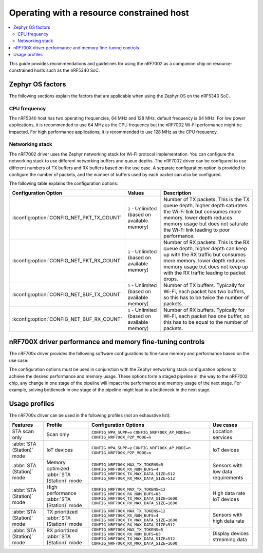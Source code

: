 .. _nRF7002dk_nRF5340_constrained_host:

Operating with a resource constrained host
##########################################

.. contents::
   :local:
   :depth: 2

This guide provides recommendations and guidelines for using the nRF7002 as a companion chip on resource-constrained hosts such as the nRF5340 SoC.

Zephyr OS factors
*****************
The following sections explain the factors that are applicable when using the Zephyr OS on the nRF5340 SoC.

CPU frequency
=============

The nRF5340 host has two operating frequencies, 64 MHz and 128 MHz, default frequency is 64 MHz.
For low power applications, it is recommended to use 64 MHz as the CPU frequency but the nRF7002 Wi-Fi performance might be impacted.
For high performance applications, it is recommended to use 128 MHz as the CPU frequency.

Networking stack
================

The nRF7002 driver uses the Zephyr networking stack for Wi-Fi protocol implementation.
You can configure the networking stack to use different networking buffers and queue depths.
The nRF7002 driver can be configured to use different numbers of TX buffers and RX buffers based on the use case.
A separate configuration option is provided to configure the number of packets, and the number of buffers used by each packet can also be configured.

The following table explains the configuration options:

+------------------------------------------+-----------------------------+--------------------------------------------------------------------------------------------------------------------------+
|Configuration Option                      | Values                      | Description                                                                                                              |
+==========================================+=============================+==========================================================================================================================+
|:kconfig:option:`CONFIG_NET_PKT_TX_COUNT` | ``1`` - Unlimited           | Number of TX packets. This is the TX queue depth, higher depth saturates the Wi-Fi link but consumes more memory,        |
|                                          | (based on available memory) | lower depth reduces memory usage but does not saturate the Wi-Fi link leading to poor performance.                       |
+------------------------------------------+-----------------------------+--------------------------------------------------------------------------------------------------------------------------+
| :kconfig:option:`CONFIG_NET_PKT_RX_COUNT`| ``1`` - Unlimited           | Number of RX packets. This is the RX queue depth, higher depth can keep up with the RX traffic but consumes more memory, |
|                                          | (based on available memory) | lower depth reduces memory usage but does not keep up with the RX traffic leading to packet drops.                       |
+------------------------------------------+-----------------------------+--------------------------------------------------------------------------------------------------------------------------+
| :kconfig:option:`CONFIG_NET_BUF_TX_COUNT`| ``1`` - Unlimited           | Number of TX buffers. Typically for Wi-Fi, each packet has two buffers,                                                  |
|                                          | (based on available memory) | so this has to be twice the number of packets.                                                                           |
+------------------------------------------+-----------------------------+--------------------------------------------------------------------------------------------------------------------------+
| :kconfig:option:`CONFIG_NET_BUF_RX_COUNT`| ``1`` - Unlimited           | Number of RX buffers. Typically for Wi-Fi, each packet has one buffer,                                                   |
|                                          | (based on available memory) | so this has to be equal to the number of packets.                                                                        |
+------------------------------------------+-----------------------------+--------------------------------------------------------------------------------------------------------------------------+

nRF700X driver performance and memory fine-tuning controls
**********************************************************

The nRF700x driver provides the following software configurations to fine-tune memory and performance based on the use case:

+--------------------------------------------------+------------------------------+-----------------------------------------------------------------------------------+----------------------------------------+---------------------------------------------------------------------------------------------------------------+
|Configuration Option                              | Values                       | Description                                                                       | Impact                                 | Purpose                                                                                                       |
+==================================================+==============================+===================================================================================+========================================+===============================================================================================================+
| :kconfig:option:`CONFIG_WPA_SUPP`                | ``y`` or ``n``               | Enable or disable Wi-Fi Protected Access (WPA) supplicant                         | Memory savings                         | This specifies the inclusion of the WPA supplicant module.                                                    |
|                                                  |                              |                                                                                   |                                        | Disabling this flag restricts the nRF700x driver's functionality to STA scan only.                            |
+--------------------------------------------------+------------------------------+-----------------------------------------------------------------------------------+----------------------------------------+---------------------------------------------------------------------------------------------------------------+
| :kconfig:option:`CONFIG_NRF700X_AP_MODE`         | ``y`` or ``n``               | Enable or disable Access Point (AP) mode                                          | Memory savings                         | This specifies the inclusion of the AP mode module.                                                           |
|                                                  |                              |                                                                                   |                                        | Disabling this flag restricts the nRF700x driver's functionality to :term:`Station mode (STA)` only.          |
+--------------------------------------------------+------------------------------+-----------------------------------------------------------------------------------+----------------------------------------+---------------------------------------------------------------------------------------------------------------+
| :kconfig:option:`CONFIG_NRF700X_P2P_MODE`        | ``y`` or ``n``               | Enable or disable Wi-Fi direct mode                                               | Memory Savings                         | This specifies the inclusion of the P2P mode module.                                                          |
|                                                  |                              |                                                                                   |                                        | Disabling this flag restricts the nRF700x driver's functionality to STA or AP mode only.                      |
+--------------------------------------------------+------------------------------+-----------------------------------------------------------------------------------+----------------------------------------+---------------------------------------------------------------------------------------------------------------+
| :kconfig:option:`CONFIG_NRF700X_MAX_TX_TOKENS`   | ``5``, ``10``, ``11``, ``12``| Maximum number of TX tokens.                                                      | Performance tuning and Memory savings  | This specifies the maximum number of TX tokens that can be used in the token bucket algorithm.                |
|                                                  |                              | These are distributed across all WMM access categories (including a pool for all).|                                        | More tokens imply more concurrent transmit opportunities for RPU but can lead to poor aggregation performance |
|                                                  |                              |                                                                                   |                                        | if the pipeline is not saturated. But to saturate the pipeline, a greater number of networking stack buffers, |
|                                                  |                              |                                                                                   |                                        | or queue depth, is required.                                                                                  |
+--------------------------------------------------+------------------------------+-----------------------------------------------------------------------------------+----------------------------------------+---------------------------------------------------------------------------------------------------------------+
| :kconfig:option:`CONFIG_NRF700X_RX_NUM_BUFS`     | ``1`` to ``Unlimited``       | Number of RX buffers                                                              | Memory savings                         | This specifies the number of RX buffers that can be used by the nRF700x driver.                               |
|                                                  | (based on available memory   |
|                                                  |     in nRF700x)              |                                                                                   |                                        | The number of buffers must be enough to keep up with the RX traffic, otherwise packets might be dropped.      |
+--------------------------------------------------+------------------------------+-----------------------------------------------------------------------------------+----------------------------------------+---------------------------------------------------------------------------------------------------------------+
| :kconfig:option:`CONFIG_NRF700X_TX_MAX_DATA_SIZE`| ``64`` to ``1600``           | Maximum TX data size                                                              | Memory savings                         | This specifies the maximum size of Wi-Fi protocol frames that can be transmitted.                             |
|                                                  |                              |                                                                                   |                                        | Large frame sizes imply more memory usage but can efficiently utilize the bandwidth.                          |
|                                                  |                              |                                                                                   |                                        | If the application does not need to send large frames, then this can be reduced to save memory.               |
+--------------------------------------------------+------------------------------+-----------------------------------------------------------------------------------+----------------------------------------+---------------------------------------------------------------------------------------------------------------+
| :kconfig:option:`CONFIG_NRF700X_RX_MAX_DATA_SIZE`| ``64`` to ``1600``           | Maximum RX data size                                                              | Memory savings                         | This controls the maximum size of the frames that can be received by the Wi-Fi protocol.                      |
|                                                  |                              |                                                                                   |                                        | Large frame sizes imply more memory usage but can efficiently utilize the bandwidth.                          |
|                                                  |                              |                                                                                   |                                        | If the application does not need to receive large frames, then this can be reduced to save memory.            |
+--------------------------------------------------+------------------------------+-----------------------------------------------------------------------------------+----------------------------------------+---------------------------------------------------------------------------------------------------------------+

The configuration options must be used in conjunction with the Zephyr networking stack configuration options to achieve the desired performance and memory usage.
These options form a staged pipeline all the way to the nRF7002 chip, any change in one stage of the pipeline will impact the performance and memory usage of the next stage.
For example, solving bottleneck in one stage of the pipeline might lead to a bottleneck in the next stage.

Usage profiles
**************

The nRF700x driver can be used in the following profiles (not an exhaustive list):

.. list-table::
   :header-rows: 1

   * - Features
     - Profile
     - Configuration Options
     - Use cases
   * - STA scan only
     - Scan only
     - ``CONFIG_WPA_SUPP=n``
       ``CONFIG_NRF700X_AP_MODE=n``
       ``CONFIG_NRF700X_P2P_MODE=n``
     - Location services
   * - :abbr:`STA (Station)` mode
     - IoT devices
     - ``CONFIG_WPA_SUPP=y``
       ``CONFIG_NRF700X_AP_MODE=n``
       ``CONFIG_NRF700X_P2P_MODE=n``
     - IoT devices
   * - :abbr:`STA (Station)` mode
     - Memory optimized :abbr:`STA (Station)` mode
     - ``CONFIG_NRF700X_MAX_TX_TOKENS=5``
       ``CONFIG_NRF700X_RX_NUM_BUFS=4``
       ``CONFIG_NRF700X_TX_MAX_DATA_SIZE=512``
       ``CONFIG_NRF700X_RX_MAX_DATA_SIZE=512``
     - Sensors with low data requirements
   * - :abbr:`STA (Station)` mode
     - High performance :abbr:`STA (Station)` mode
     - ``CONFIG_NRF700X_MAX_TX_TOKENS=12``
       ``CONFIG_NRF700X_RX_NUM_BUFS=63``
       ``CONFIG_NRF700X_TX_MAX_DATA_SIZE=1600``
       ``CONFIG_NRF700X_RX_MAX_DATA_SIZE=1600``
     - High data rate IoT devices
   * - :abbr:`STA (Station)` mode
     - TX prioritized :abbr:`STA (Station)` mode
     - ``CONFIG_NRF700X_MAX_TX_TOKENS=12``
       ``CONFIG_NRF700X_RX_NUM_BUFS=4``
       ``CONFIG_NRF700X_TX_MAX_DATA_SIZE=1600``
       ``CONFIG_NRF700X_RX_MAX_DATA_SIZE=512``
     - Sensors with high data rate
   * - :abbr:`STA (Station)` mode
     - RX prioritized :abbr:`STA (Station)` mode
     - ``CONFIG_NRF700X_MAX_TX_TOKENS=5``
       ``CONFIG_NRF700X_RX_NUM_BUFS=63``
       ``CONFIG_NRF700X_TX_MAX_DATA_SIZE=512``
       ``CONFIG_NRF700X_RX_MAX_DATA_SIZE=1600``
     - Display devices streaming data
